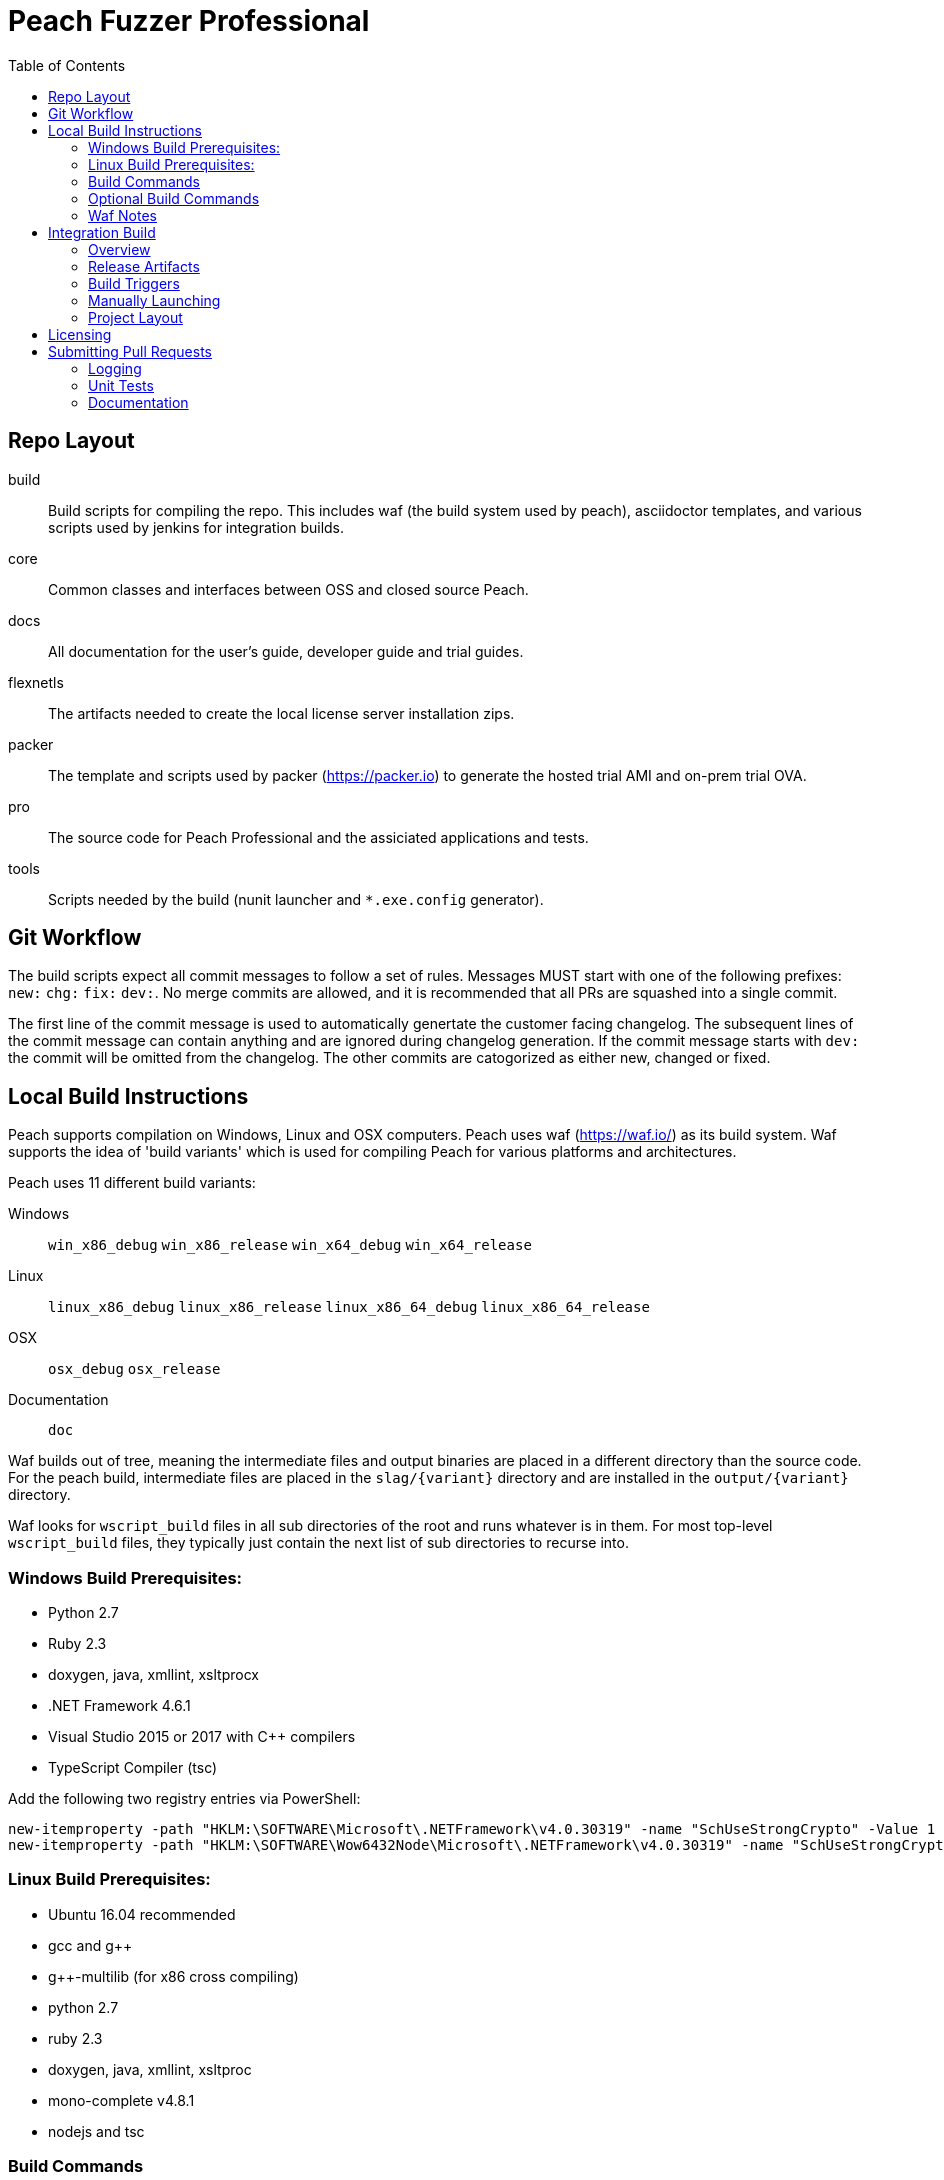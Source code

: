 :toc:

= Peach Fuzzer Professional

== Repo Layout

build::
  Build scripts for compiling the repo.
  This includes waf (the build system used by peach),
  asciidoctor templates, and various scripts used by jenkins
  for integration builds.
core::
  Common classes and interfaces between OSS and closed source Peach.
docs::
  All documentation for the user's guide, developer guide and trial guides.
flexnetls::
  The artifacts needed to create the local license server installation zips.
packer::
  The template and scripts used by packer (https://packer.io) to generate
  the hosted trial AMI and on-prem trial OVA.
pro::
  The source code for Peach Professional and the assiciated applications and tests.
tools::
  Scripts needed by the build (nunit launcher and `*.exe.config` generator).

== Git Workflow

The build scripts expect all commit messages to follow a set of rules.
Messages MUST start with one of the following prefixes:
`new:` `chg:` `fix:` `dev:`.
No merge commits are allowed, and it is recommended that all PRs
are squashed into a single commit.

The first line of the commit message is used to automatically genertate the customer facing changelog.
The subsequent lines of the commit message can contain anything and are ignored during changelog generation.
If the commit message starts with `dev:` the commit will be omitted from the changelog.
The other commits are catogorized as either new, changed or fixed.

== Local Build Instructions

Peach supports compilation on Windows, Linux and OSX computers.
Peach uses waf (https://waf.io/) as its build system.
Waf supports the idea of 'build variants' which is used for compiling
Peach for various platforms and architectures.

Peach uses 11 different build variants:

Windows::
  `win_x86_debug` `win_x86_release` `win_x64_debug` `win_x64_release`
Linux::
  `linux_x86_debug` `linux_x86_release` `linux_x86_64_debug` `linux_x86_64_release`
OSX::
  `osx_debug` `osx_release`
Documentation::
  `doc`

Waf builds out of tree, meaning the intermediate files and output
binaries are placed in a different directory than the source code.
For the peach build, intermediate files are placed in the `slag/{variant}` directory
and are installed in the `output/{variant}` directory.

Waf looks for `wscript_build` files in all sub directories of the root
and runs whatever is in them.  For most top-level `wscript_build` files,
they typically just contain the next list of sub directories to recurse into.

=== Windows Build Prerequisites:

 * Python 2.7
 * Ruby 2.3
 * doxygen, java, xmllint, xsltprocx
 * .NET Framework 4.6.1
 * Visual Studio 2015 or 2017 with C++ compilers
 * TypeScript Compiler (tsc)
 
Add the following two registry entries via PowerShell:

----
new-itemproperty -path "HKLM:\SOFTWARE\Microsoft\.NETFramework\v4.0.30319" -name "SchUseStrongCrypto" -Value 1 -PropertyType "DWord";
new-itemproperty -path "HKLM:\SOFTWARE\Wow6432Node\Microsoft\.NETFramework\v4.0.30319" -name "SchUseStrongCrypto" -Value 1 -PropertyType "DWord"
----


=== Linux Build Prerequisites:

 * Ubuntu 16.04 recommended
 * gcc and g++
 * g++-multilib (for x86 cross compiling)
 * python 2.7
 * ruby 2.3
 * doxygen, java, xmllint, xsltproc
 * mono-complete v4.8.1
 * nodejs and tsc

=== Build Commands

The minimum commands needed to compile peach are shown below:

----
waf configure
waf build
waf install
----

waf configure::
  This is the first step that must be run in order to compile peach.
  This step is analogous to the autoconf phase of linux library compilation. +
   +
  Waf will try to locate all build dependencies and will save their paths.
  If a build dependency can not be located for a specific variant,
  the build variant will be marked as not supported.
  This can be useful if you only want to build for linux_x86_64 but do not want to build docs. +
   +
  The configure phase will run the program packt (https://fsprojects.github.io/Paket/) and fetch
  all the 3rd Party dependencies from nuget using the requirements listed in `paket/paket.depenencies`. +
   +
  NOTE: waf configure only needs to be run once.
  For the normal developer workflow of modifying Peach sources, you will not
  need to run this command.  However, if you make changes to the build scripts
  (located in the `build` directory, or you changed the installed set of build tools,
  you will need to re-run this command so updated tool path can be resolved. +
   +
  TIP: If an error occurs because a required tool can not be located, try
  re-running with increased verbosity.  `waf configure -v` will display
  every dependency that being located as well as the full path where it is detected. +
   +
  The configuration phase is also how the integration build sets the version number.
  By running `waf configure --buildtag=4.3.100`, all built artifacts will be 
  stamped with the specified buildtag.  If no option is specified, the buildtag
  defaults to `0.0.0`.

waf build::
  This is the command that will compile all the bits in the repository.
  Compilation includes generating version stamped files,
  running any source code transpilation,
  compiling the source and linking the results. +
   +
  This command is analogous to running `make` on linux. +
   +
  All artifacts from the build phase will end up in the `slag/{variant}` directory.

waf install::
  This command installs the program outputs, as well as all library depenedencies, into the `output/{variant}` directory. +
   +
  This command is analogous to running `make install` on linux. +
   +
  The usual developer workflow for linux is to run `waf install --variant=linux_x86_64_debug`
  and then run `./output/linux_x86_64_debug/bin/peach`.

=== Optional Build Commands

waf pkg::
  This generates the installer zips.
  For peach, there are two zips, one for internal usage (running unit tests/integration tests)
  and one for external usage (uploading to the download site).
  The two zips land in the `output/{variant}/pkg` folder.
  Lastly, this waf command will create the local license server zip.

waf test::
  Runs all the unit tests.  To run unit tests for a the windows x64 debug variant, you can run
  `waf test --variant=win_x64_debug`.

waf msvs2017::
  Creates all the `.csproj` files and `Peach.sln` file for use with Visual Studio 2017.
  
waf zip::
  Zips all the outputs from the install phase into a single artifact.

=== Waf Notes

Waf usage follows the syntax: `waf [command] [options]`
For all commands, the verbosity can be increased by adding one or more `-v` arguments.
For all commands except configure, the following options are supported:

 * `--variant=xxx` will filter the command to variants that contain 'xxx' in their name.
   This means `--variant=4_d` will match the variants `linux_x86_64_debug` and `win_x64_debug`.
 * `-j1` will control the task parallelization of waf so only 1 task can run at a time.
   By default, waf will run N tasks simultaneously where N corresponds to the number opf CPU cores on the host.
   Only running a single task at a time can sometimes help with troubleshooting build errors.
 * `waf --help` will display the full list of supported commands and options.

== Integration Build

=== Overview

The integration build is performed via jenkins at http://jenkins.int.dejavusecurity.com
The rules for the integration are codified in the `jenkins.groovy` file located in the root of the repository.
The jenkins job `seeders/peach-pro` is configured to execute the groovy file,
which will cause jenkins to generate the integration build project for peach-pro.

If changes need to be made to the integration build steps, first modify `jenkins.groovy`
then navigate to http://jenkins.int.dejavusecurity.com/job/seeders/job/peach-pro/ and click the 'Scan Project Now'.
The integration build steps will be re-created with the corresponding changes.

=== Release Artifacts

Upon successful completion of the integration build, a set of release artifacts will be generated.
These artifacts are saved on the nas, and if the build is to be published,
all of the artifacts are rsynced to the Peach download site.

The directory structure for the nas is the same as for the download site.
Builds should will be stored in the folder `{major}.{minor}/v{major}.{minor}.{build}`.
For example, build `4.3.200` will be saved to the folder `4.3/v4.3.200`.
A description of the various build artifacts is described below.

Release Manifest::
  The release manifest is stored in `release.json`.  This file is used by the download site
  to enable downloading of the release.  It contains the list of all pits, their corresponding zips, as well as the various peach release zips.

Peach Zips::
  These zips contain the actual peach fuzzer binaries.  There are 5 zips and they are named according to tbe buildtag and the architecture they support.
  For build `4.3.200` the 5 files will be:
  * peach-pro-4.3.200-linux_x86_64_release.zip
  * peach-pro-4.3.200-linux_x86_release.zip
  * peach-pro-4.3.200-osx_release.zip
  * peach-pro-4.3.200-win_x64_release.zip
  * peach-pro-4.3.200-win_x86_release.zip

Peach PITs::
  The `pits/` subfolder contains a zip for each pit.  The `pits/datasheets/` subfolder contains the PDF datasheets for all the pits.

Peach SDK::
  A single zip containing the sdk.  This zip supports all platforms and is an ancellary download to the binary.
  For example, if the build is `v4.3.200`, the SDK zip will be named `peach-pro-4.3.200-sdk.zip`.

Documentation::
  While the documentation is included inside the release zips, a copy is included outside so users can easily download the files w/o having to get the entire release.
  The pieces of documentation include:
  * Client led trial (OVA) for ICS and network pits
  * Hosted trial (AMI) for FileFormat, ICS, HealthCare and Network pits.
  * User's Guide, Installation Guide and ChangeLog

Trial OVA::
  The target OVA for Peach trials that contains pre-instaled software intended to be used as the target of peach fuzzer.
  This virtual machine contains target software, and the Peach Agent, but not Peach Fuzzer.

Local License Server::
  The local license server for linux and windows.

=== Build Triggers

There are three different build triggers used by peach-pro.
The details are described below.

ci_peach & ci_pits::
  The continuous integration build is triggered with each commit to the peach-pro or pits repository.
  When this build runs, the code is compiled with a buildtag of 0.0.0 and the Quick unit tests are run.
  Release artifacts are not created with the CI build, and the compiled binaries are not preserved.

nightly::
  Every night the repository is checked for changes.
  If changes are found, a complete integration is run.
  The nightly integration build increments the version number, and compiles all the code.
  After compilation, the Quick & Slow tests are run.
  Finally, the release artifacts are generated (OVAs, Release Zips, etc).
  The complete output of the build is preserved on the nas at `\\nas\builds\peach-pro\\{major}.{minor}\v{major}.{minor}.{build}`.
 
manual::
  The integration build can be manually run.
  This is the *only* way to publish a build to the download site.
  A manually triggered build works exactly as a nightly build with one small difference.
  If no changes to the repository are detected, a manual build will still run.
  A description of how to manually launch a build is described in the following section.

=== Manually Launching

To manually launch a build, navigate to
http://jenkins.int.dejavusecurity.com/job/peach-pro/job/master/job/release/
and click the "Build With Parameters" link.
Modify any build parameters as desired and click the 'Build' button.
The complete description of the build parameters are described below.

config::
  Default: `release` +
   +
  This parameter controls which build configuration (`debug` or `release`) to use when running the unit tests. +
   +
  If the `release` configuration is specified, the release artifacts will be generated.

include_tests::
  Default: `Quick,Slow` +
   +
  This parameter controls which unit tests to execute when running the build.
  Available options are: +
  * `Quick,Slow` to run the quick and slow unit tests
  * `Quick` to run only the quick unit tests
  * `__NONE__` to not run any unit tests

publish::
  Default: `un-checked` +
   +
  This parameter controls if the build will be published to the download site.

clean::
  Default: `checked` +
   +
  This parameter is used to determine if the workspace should be cleaned on the build servers
  prior to running the build.

=== Project Layout

All builders are located in the `peach-pro/{branch}` folder on Jenkins.
For the latest v4.3 releases, the `peach-pro/master` folder is to be used.

build_docs::
  This job compiles the documentation via the waf doc variant.

build_peach::
  This job compiles the Peach source code.
  There are three configurations: windows, linux and OSX.
  Each job configuration compiles the 32bit and 64bit builds for both debug and release.
  
build_pits::
  After the `build_peach` job completes, this job uses the resulting artifacts to compile the pits repository.
  
ci_peach::
  This job monitors for changes to the peach-pro repository and triggers the integration build after each commit.
  The integration build is triggered in the `debug` configuration with buildtag `0.0.0`.

ci_pits::
  This job monitors for changes to the pits repository and triggers the integration build after each commit.
  The integration build is triggered in the `debug` configuration with buildtag `0.0.0`.

gump::
  Gump is the integration test environment for the pits.
  The gump job triggers the downstream jobs: gump-prepare and gump-ruin. +
   +
  NOTE: This builder is disabled in the current jenkins configuration.
  
gump-prepare::
  This job performs all the preperation for running the actual gump tests. +
   +
  NOTE: This builder is disabled in the current jenkins configuration.

gump-run::
  This job has a configuration for each pit.
  The integration tests are run in parallel across all gump build nodes. +
   +
  NOTE: This builder is disabled in the current jenkins configuration.

integration::
  This job performs the main integration build.
  It compiles all the code and runs all the tests.
  If run in the release configuration, it will produce the release artifacts.
  The release artifacts include the trial OVA and AMI, as well as the
  zips of Peach and the SDK that get published to the download site. +
   +
  To generate the release zips, a script is run to inject the documentation into
  the zips for each peach build variant.  This allows the docs to be built once
  while being added to the windows,linux and osx release zips.
  The release phase also produces the SDK zip, which is just everything contained in the `sdk` folder of the repo. +
   +
  If the publish parameter is true, all the artifacts are rsynced to the builds folder on the download site.
  
release::
  This is the main nightly build as well as the job that is manually started when a published build should be made.

test_peach_fast::
  This job runs the Quick unit tests.  The job has 5 configurations: osx, win-x86, win-64, linux-x86 and linux-x86_64.

test_peach_slow::
  This job runs the Quick & Slow unit tests.  The job has 5 configurations: osx, win-x86, win-64, linux-x86 and linux-x86_64.

test_pits_fast::
  This job runs the fast pit tests.  There is only a single configuration for the pit tests.

test_pits_slow::
  This job runs the fast and slow pit tests.  There is only a single configuration for the pit tests.

== Licensing

The documentation for creating Peach Fuzzer licenses can be found in the file linked below.

link:Licensing.adoc[Licensing]

== Submitting Pull Requests

*Guide Lines*

. Code must be owned by Deja vu Security or Peach Fuzzer, LLC. In the case of work for hire contract this may not be possible.
. Copyright must be granted to Peach Fuzzer, LLC
. Unit tests must be provided with pull request
. Correct use of logging
. All pull requests will go through a source code review

Make sure the Peach Team and specifically Michael Eddington is aware of any deadlines for getting 
pull requests accepted. For instance, if delivery of the fuzzers to an end client requires the pull request 
being accepted and a new build pushed.  It's not uncommon for pull requests to take several months to be 
accepted otherwise.

=== Logging

Peach uses NLog for logging of debug/trace messages.

Debug::
 Debug messages should be used sparringly.
 Customers make use of --debug to identify issues in their pits.
 It's critical to keep this output sussinct, with only information needed by the end user displaying.

Trace::
 This is the log level that should be used for output mostly wanted by Peach developers or when diagnosing a possible problem,
 but not something the customer would want to always see.

=== Unit Tests

All pull requests are required to have unit tests that provide reasonable coverage of all features.
NUnit is our unit testing framework.
Prior to submitting a pull request verify all Peach unit tests are passing. 

=== Documentation

All shipping code features require product documentation.
This could be new documentation for a fixup or similar being added or an update to existing documentation.
